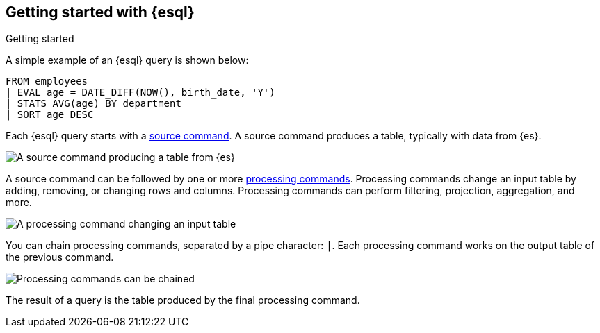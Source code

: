 [[esql-getting-started]]
== Getting started with {esql}

++++
<titleabbrev>Getting started</titleabbrev>
++++

A simple example of an {esql} query is shown below:
[source,esql]
----
FROM employees
| EVAL age = DATE_DIFF(NOW(), birth_date, 'Y')
| STATS AVG(age) BY department
| SORT age DESC
----

Each {esql} query starts with a <<esql-commands,source command>>. A source command produces
a table, typically with data from {es}.

image::images/esql/source-command.svg[A source command producing a table from {es},align="center"]

A source command can be followed by one or more
<<esql-commands,processing commands>>. Processing commands change an
input table by adding, removing, or changing rows and columns.
Processing commands can perform filtering, projection, aggregation, and more.

image::images/esql/processing-command.svg[A processing command changing an input table,align="center"]

You can chain processing commands, separated by a pipe character: `|`. Each
processing command works on the output table of the previous command.

image::images/esql/chaining-processing-commands.svg[Processing commands can be chained,align="center"]

The result of a query is the table produced by the final processing command.
